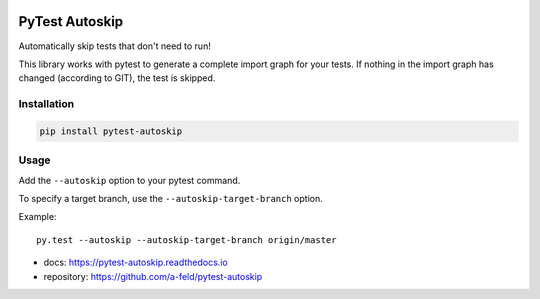 .. image:: https://img.shields.io/pypi/v/pytest-autoskip.svg
   :target: https://pypi.org/project/pytest-autoskip/
.. image:: https://readthedocs.org/projects/pytest-autoskip/badge/?version=latest
    :target: https://pytest-autoskip.readthedocs.io/en/latest/?badge=latest
.. image:: https://travis-ci.org/a-feld/pytest-autoskip.svg?branch=master
    :target: https://travis-ci.org/a-feld/pytest-autoskip
.. image:: https://codecov.io/gh/a-feld/pytest-autoskip/branch/master/graph/badge.svg
    :target: https://codecov.io/gh/a-feld/pytest-autoskip

***************
PyTest Autoskip
***************

Automatically skip tests that don't need to run!

This library works with pytest to generate a complete import graph for your
tests. If nothing in the import graph has changed (according to GIT), the test
is skipped.

Installation
############

.. code:: bash

    pip install pytest-autoskip

Usage
######

Add the ``--autoskip`` option to your pytest command.

To specify a target branch, use the ``--autoskip-target-branch`` option.

Example::

    py.test --autoskip --autoskip-target-branch origin/master

* docs: https://pytest-autoskip.readthedocs.io
* repository: https://github.com/a-feld/pytest-autoskip
